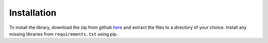 ************
Installation    
************

To install the library, download the zip from github `here <https://github.com/Chenkail/dokusu/archive/main.zip>`_ and extract the files to a directory of your choice. Install any missing libraries from ``requirements.txt`` using pip.










..
   This part is commented out for now because module installation isn't working

   The package can be installed from PyPI as follows:
   
   .. code:: console

      $ pip install dokusu
